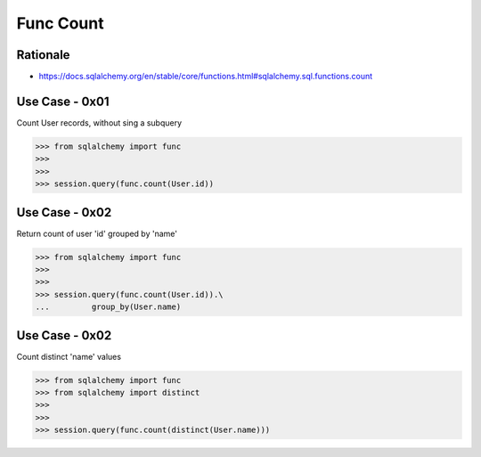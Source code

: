 Func Count
==========


Rationale
---------
* https://docs.sqlalchemy.org/en/stable/core/functions.html#sqlalchemy.sql.functions.count


Use Case - 0x01
---------------
Count User records, without sing a subquery

>>> from sqlalchemy import func
>>>
>>>
>>> session.query(func.count(User.id))


Use Case - 0x02
---------------
Return count of user 'id' grouped by 'name'

>>> from sqlalchemy import func
>>>
>>>
>>> session.query(func.count(User.id)).\
...         group_by(User.name)


Use Case - 0x02
---------------
Count distinct 'name' values

>>> from sqlalchemy import func
>>> from sqlalchemy import distinct
>>>
>>>
>>> session.query(func.count(distinct(User.name)))
